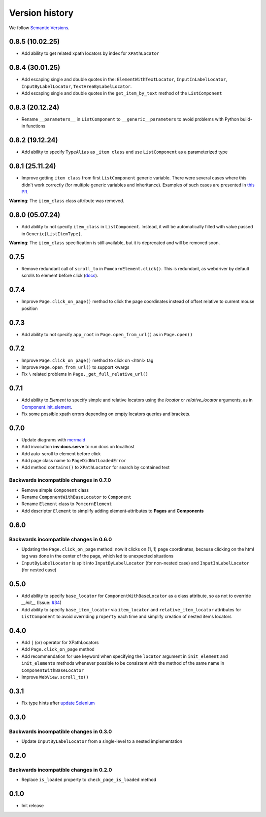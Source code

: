 Version history
===============================================================================

We follow `Semantic Versions <https://semver.org/>`_.

0.8.5 (10.02.25)
*******************************************************************************
- Add ability to get related xpath locators by index for ``XPathLocator``

0.8.4 (30.01.25)
*******************************************************************************
- Add escaping single and double quotes in the: ``ElementWithTextLocator``,
  ``InputInLabelLocator``, ``InputByLabelLocator``, ``TextAreaByLabelLocator``.
- Add escaping single and double quotes in the ``get_item_by_text`` method of
  the ``ListComponent``

0.8.3 (20.12.24)
*******************************************************************************
- Rename ``__parameters__`` in ``ListComponent`` to ``__generic__parameters``
  to avoid problems with Python build-in functions

0.8.2 (19.12.24)
*******************************************************************************
- Add ability to specify ``TypeAlias`` as ``_item class`` and use
  ``ListComponent`` as a parameterized type

0.8.1 (25.11.24)
*******************************************************************************
- Improve getting ``item class`` from first ``ListComponent`` generic variable.
  There were several cases where this didn't work correctly (for multiple generic variables
  and inheritance). Examples of such cases are presented in `this PR <https://github.com/saritasa-nest/pomcorn/pull/98#issuecomment-2485811259>`_.\

**Warning**: The ``item_class`` class attribute was removed.

0.8.0 (05.07.24)
*******************************************************************************
- Add ability to not specify ``item_class`` in ``ListComponent``. Instead, it
  will be automatically filled with value passed in ``Generic[ListItemType]``.

**Warning**: The ``item_class`` specification is still available, but it is
deprecated and will be removed soon.

0.7.5
*******************************************************************************
- Remove redundant call of ``scroll_to`` in ``PomcornElement.click()``.
  This is redundant, as webdriver by default scrolls to element before click (`docs <https://www.w3.org/TR/webdriver2/#element-click>`_).

0.7.4
*******************************************************************************
- Improve ``Page.click_on_page()`` method to click the page coordinates instead
  of offset relative to  current mouse position

0.7.3
*******************************************************************************
- Add ability to not specify ``app_root`` in ``Page.open_from_url()`` as in ``Page.open()``

0.7.2
*******************************************************************************
- Improve ``Page.click_on_page()`` method to click on <html> tag
- Improve ``Page.open_from_url()`` to support kwargs
- Fix ``\`` related problems in ``Page._get_full_relative_url()``

0.7.1
*******************************************************************************

- Add ability to `Element` to specify simple and relative locators using the
  `locator` or `relative_locator` arguments, as in `Component.init_element <https://github.com/saritasa-nest/pomcorn/blob/main/pomcorn/component.py>`_.
- Fix some possible xpath errors depending on empty locators queries and
  brackets.

0.7.0
*******************************************************************************

- Update diagrams with `mermaid <https://mermaid.js.org/intro/>`__
- Add invocation **inv docs.serve** to run docs on localhost
- Add auto-scroll to element before click
- Add page class name to ``PageDidNotLoadedError``
- Add method ``contains()`` to ``XPathLocator`` for search by contained text

Backwards incompatible changes in 0.7.0
-------------------------------------------------------------------------------
- Remove simple ``Component`` class
- Rename ``ComponentWithBaseLocator`` to ``Component``

- Rename ``Element`` class to ``PomcornElement``
- Add descriptor ``Element`` to simplify adding element-attributes to **Pages**
  and **Components**

0.6.0
*******************************************************************************

Backwards incompatible changes in 0.6.0
-------------------------------------------------------------------------------
- Updating the ``Page.click_on_page`` method: now it clicks on (1, 1) page
  coordinates, because clicking on the html tag was done in the center of the
  page, which led to unexpected situations
- ``InputByLabelLocator`` is split into ``InputByLabelLocator`` (for non-nested
  case) and ``InputInLabelLocator`` (for nested case)

0.5.0
*******************************************************************************

- Add ability to specify ``base_locator`` for ``ComponentWithBaseLocator`` as a
  class attribute, so as not to override `__init__` (Issue: `#34 <https://github.com/saritasa-nest/pomcorn/issues/34>`_)
- Add ability to specify ``base_item_locator`` via ``item_locator`` and
  ``relative_item_locator`` attributes for ``ListComponent`` to avoid
  overriding ``property`` each time and simplify creation of nested items
  locators

0.4.0
*******************************************************************************

- Add ``|`` (or) operator for XPathLocators
- Add ``Page.click_on_page`` method
- Add recommendation for use keyword when specifying the ``locator`` argument
  in ``init_element`` and ``init_elements`` methods whenever possible to be
  consistent with the method of the same name in ``ComponentWithBaseLocator``
- Improve ``WebView.scroll_to()``

0.3.1
*******************************************************************************

- Fix type hints after `update Selenium <https://github.com/SeleniumHQ/selenium/commit/10adfe88a2b2870e3e61546b9e2a9233c9f74657>`_

0.3.0
*******************************************************************************

Backwards incompatible changes in 0.3.0
-------------------------------------------------------------------------------
- Update ``InputByLabelLocator`` from a single-level to a nested implementation

0.2.0
*******************************************************************************

Backwards incompatible changes in 0.2.0
-------------------------------------------------------------------------------
- Replace ``is_loaded`` property to ``check_page_is_loaded`` method

0.1.0
*******************************************************************************

- Init release

